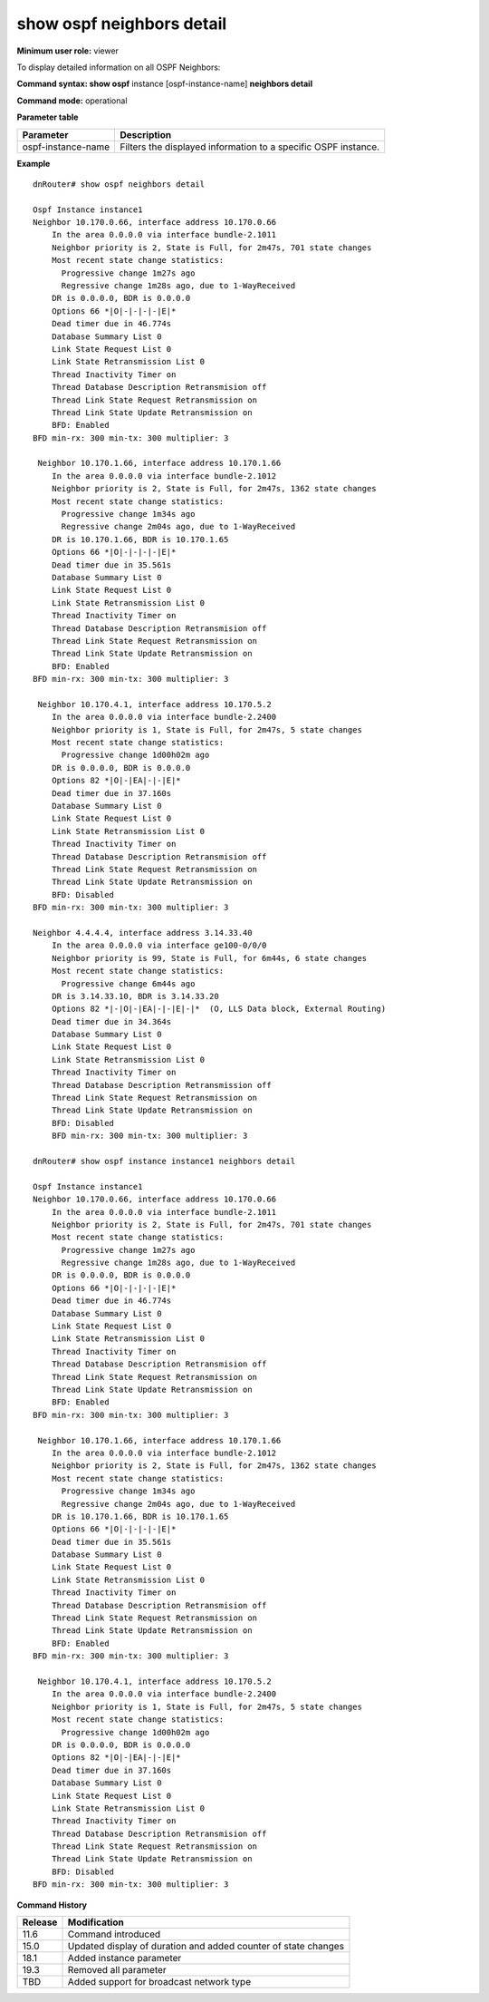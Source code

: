 show ospf neighbors detail
--------------------------

**Minimum user role:** viewer

To display detailed information on all OSPF Neighbors:



**Command syntax: show ospf** instance [ospf-instance-name] **neighbors detail**

**Command mode:** operational



.. **Note**

	- use "instance [ospf-instance-name]" to display information from a specific OSPF instance, when not specified, display information from all OSPF instances

**Parameter table**

+--------------------+----------------------------------------------------------------+
| Parameter          | Description                                                    |
+====================+================================================================+
| ospf-instance-name | Filters the displayed information to a specific OSPF instance. |
+--------------------+----------------------------------------------------------------+

**Example**
::

	dnRouter# show ospf neighbors detail

	Ospf Instance instance1
	Neighbor 10.170.0.66, interface address 10.170.0.66
	    In the area 0.0.0.0 via interface bundle-2.1011
	    Neighbor priority is 2, State is Full, for 2m47s, 701 state changes
	    Most recent state change statistics:
	      Progressive change 1m27s ago
	      Regressive change 1m28s ago, due to 1-WayReceived
	    DR is 0.0.0.0, BDR is 0.0.0.0
	    Options 66 *|O|-|-|-|-|E|*
	    Dead timer due in 46.774s
	    Database Summary List 0
	    Link State Request List 0
	    Link State Retransmission List 0
	    Thread Inactivity Timer on
	    Thread Database Description Retransmision off
	    Thread Link State Request Retransmission on
	    Thread Link State Update Retransmission on
	    BFD: Enabled
        BFD min-rx: 300 min-tx: 300 multiplier: 3

	 Neighbor 10.170.1.66, interface address 10.170.1.66
	    In the area 0.0.0.0 via interface bundle-2.1012
	    Neighbor priority is 2, State is Full, for 2m47s, 1362 state changes
	    Most recent state change statistics:
	      Progressive change 1m34s ago
	      Regressive change 2m04s ago, due to 1-WayReceived
	    DR is 10.170.1.66, BDR is 10.170.1.65
	    Options 66 *|O|-|-|-|-|E|*
	    Dead timer due in 35.561s
	    Database Summary List 0
	    Link State Request List 0
	    Link State Retransmission List 0
	    Thread Inactivity Timer on
	    Thread Database Description Retransmision off
	    Thread Link State Request Retransmission on
	    Thread Link State Update Retransmission on
	    BFD: Enabled
        BFD min-rx: 300 min-tx: 300 multiplier: 3

	 Neighbor 10.170.4.1, interface address 10.170.5.2
	    In the area 0.0.0.0 via interface bundle-2.2400
	    Neighbor priority is 1, State is Full, for 2m47s, 5 state changes
	    Most recent state change statistics:
	      Progressive change 1d00h02m ago
	    DR is 0.0.0.0, BDR is 0.0.0.0
	    Options 82 *|O|-|EA|-|-|E|*
	    Dead timer due in 37.160s
	    Database Summary List 0
	    Link State Request List 0
	    Link State Retransmission List 0
	    Thread Inactivity Timer on
	    Thread Database Description Retransmision off
	    Thread Link State Request Retransmission on
	    Thread Link State Update Retransmission on
	    BFD: Disabled
        BFD min-rx: 300 min-tx: 300 multiplier: 3

	Neighbor 4.4.4.4, interface address 3.14.33.40
	    In the area 0.0.0.0 via interface ge100-0/0/0
	    Neighbor priority is 99, State is Full, for 6m44s, 6 state changes
	    Most recent state change statistics:
	      Progressive change 6m44s ago
	    DR is 3.14.33.10, BDR is 3.14.33.20
	    Options 82 *|-|O|-|EA|-|-|E|-|*  (O, LLS Data block, External Routing)
	    Dead timer due in 34.364s
	    Database Summary List 0
	    Link State Request List 0
	    Link State Retransmission List 0
	    Thread Inactivity Timer on
	    Thread Database Description Retransmission off
	    Thread Link State Request Retransmission on
	    Thread Link State Update Retransmission on
	    BFD: Disabled
	    BFD min-rx: 300 min-tx: 300 multiplier: 3

	dnRouter# show ospf instance instance1 neighbors detail

	Ospf Instance instance1
	Neighbor 10.170.0.66, interface address 10.170.0.66
	    In the area 0.0.0.0 via interface bundle-2.1011
	    Neighbor priority is 2, State is Full, for 2m47s, 701 state changes
	    Most recent state change statistics:
	      Progressive change 1m27s ago
	      Regressive change 1m28s ago, due to 1-WayReceived
	    DR is 0.0.0.0, BDR is 0.0.0.0
	    Options 66 *|O|-|-|-|-|E|*
	    Dead timer due in 46.774s
	    Database Summary List 0
	    Link State Request List 0
	    Link State Retransmission List 0
	    Thread Inactivity Timer on
	    Thread Database Description Retransmision off
	    Thread Link State Request Retransmission on
	    Thread Link State Update Retransmission on
	    BFD: Enabled
        BFD min-rx: 300 min-tx: 300 multiplier: 3

	 Neighbor 10.170.1.66, interface address 10.170.1.66
	    In the area 0.0.0.0 via interface bundle-2.1012
	    Neighbor priority is 2, State is Full, for 2m47s, 1362 state changes
	    Most recent state change statistics:
	      Progressive change 1m34s ago
	      Regressive change 2m04s ago, due to 1-WayReceived
	    DR is 10.170.1.66, BDR is 10.170.1.65
	    Options 66 *|O|-|-|-|-|E|*
	    Dead timer due in 35.561s
	    Database Summary List 0
	    Link State Request List 0
	    Link State Retransmission List 0
	    Thread Inactivity Timer on
	    Thread Database Description Retransmision off
	    Thread Link State Request Retransmission on
	    Thread Link State Update Retransmission on
	    BFD: Enabled
        BFD min-rx: 300 min-tx: 300 multiplier: 3

	 Neighbor 10.170.4.1, interface address 10.170.5.2
	    In the area 0.0.0.0 via interface bundle-2.2400
	    Neighbor priority is 1, State is Full, for 2m47s, 5 state changes
	    Most recent state change statistics:
	      Progressive change 1d00h02m ago
	    DR is 0.0.0.0, BDR is 0.0.0.0
	    Options 82 *|O|-|EA|-|-|E|*
	    Dead timer due in 37.160s
	    Database Summary List 0
	    Link State Request List 0
	    Link State Retransmission List 0
	    Thread Inactivity Timer on
	    Thread Database Description Retransmision off
	    Thread Link State Request Retransmission on
	    Thread Link State Update Retransmission on
	    BFD: Disabled
        BFD min-rx: 300 min-tx: 300 multiplier: 3

.. **Help line:** Displays OSPF neighbors detailed information

**Command History**

+---------+----------------------------------------------------------------+
| Release | Modification                                                   |
+=========+================================================================+
| 11.6    | Command introduced                                             |
+---------+----------------------------------------------------------------+
| 15.0    | Updated display of duration and added counter of state changes |
+---------+----------------------------------------------------------------+
| 18.1    | Added instance parameter                                       |
+---------+----------------------------------------------------------------+
| 19.3    | Removed all parameter                                          |
+---------+----------------------------------------------------------------+
| TBD     | Added support for broadcast network type                       |
+---------+----------------------------------------------------------------+
